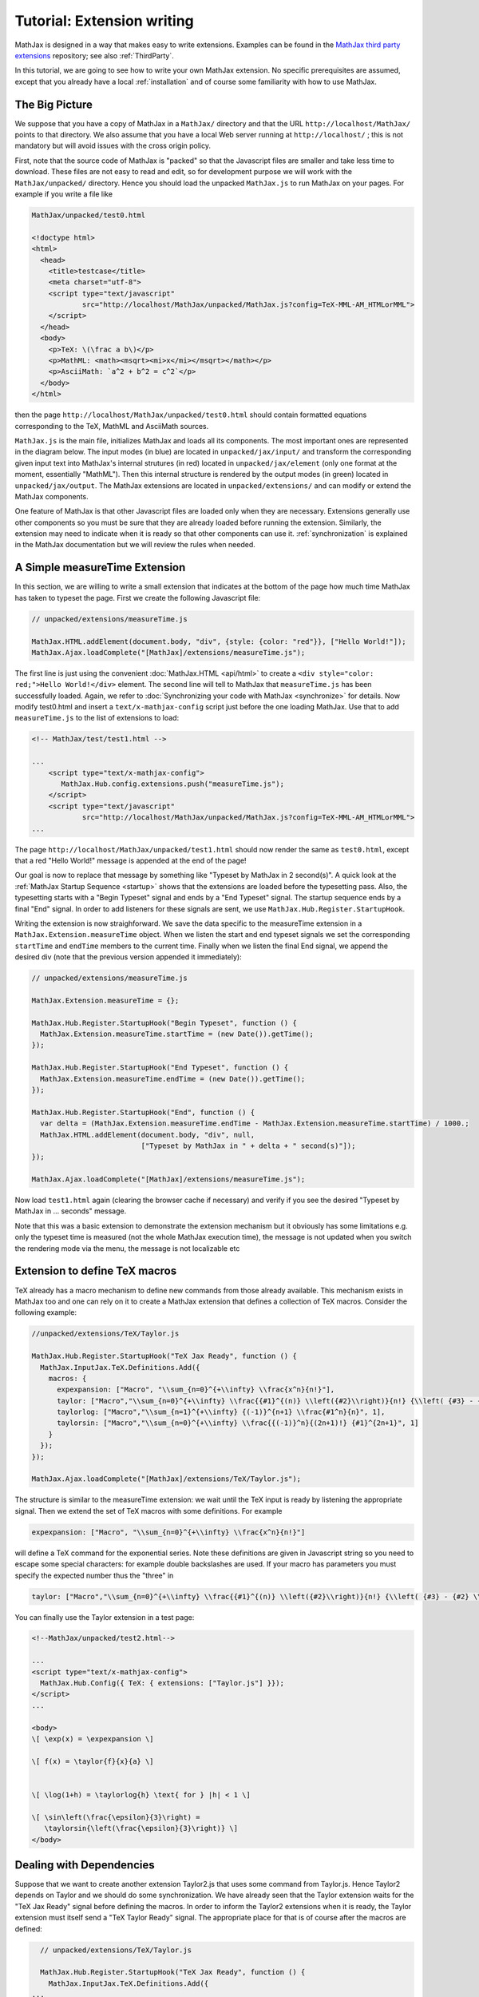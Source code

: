 .. extension-writing:

****************************
Tutorial: Extension writing
****************************

MathJax is designed in a way that makes easy to write extensions.
Examples can be found in the `MathJax third party
extensions <https://github.com/mathjax/MathJax-third-party-extensions>`__
repository; see also :ref:`ThirdParty`.

In this tutorial, we are going to see how to write your own MathJax
extension. No specific prerequisites are assumed, except that you
already have a local :ref:`installation` and of course
some familiarity with how to use MathJax.

The Big Picture
---------------

We suppose that you have a copy of MathJax in a ``MathJax/`` directory
and that the URL ``http://localhost/MathJax/`` points to that directory.
We also assume that you have a local Web server running at
``http://localhost/`` ; this is not mandatory but will avoid issues with
the cross origin policy.

First, note that the source code of MathJax is "packed" so that the
Javascript files are smaller and take less time to download. These files
are not easy to read and edit, so for development purpose we will work
with the ``MathJax/unpacked/`` directory. Hence you should load the
unpacked ``MathJax.js`` to run MathJax on your pages. For example if you
write a file like

.. code-block:: html

       MathJax/unpacked/test0.html

       <!doctype html>
       <html>
         <head>
           <title>testcase</title>
           <meta charset="utf-8">
           <script type="text/javascript"
                   src="http://localhost/MathJax/unpacked/MathJax.js?config=TeX-MML-AM_HTMLorMML">
           </script>
         </head>
         <body>
           <p>TeX: \(\frac a b\)</p>
           <p>MathML: <math><msqrt><mi>x</mi></msqrt></math></p>
           <p>AsciiMath: `a^2 + b^2 = c^2`</p>
         </body>
       </html>

then the page ``http://localhost/MathJax/unpacked/test0.html`` should
contain formatted equations corresponding to the TeX, MathML and
AsciiMath sources.

``MathJax.js`` is the main file, initializes MathJax and loads all its
components. The most important ones are represented in the diagram
below. The input modes (in blue) are located in ``unpacked/jax/input/``
and transform the corresponding given input text into MathJax's internal
strutures (in red) located in ``unpacked/jax/element`` (only one format
at the moment, essentially "MathML"). Then this internal structure is
rendered by the output modes (in green) located in
``unpacked/jax/output``. The MathJax extensions are located in
``unpacked/extensions/`` and can modify or extend the MathJax
components.


.. image:: _static/components.svg
   :width: 50%
   :alt: MathJax components


One feature of MathJax is that other Javascript files are loaded only
when they are necessary. Extensions generally use other components so
you must be sure that they are already loaded before running the
extension. Similarly, the extension may need to indicate when it is
ready so that other components can use it. :ref:`synchronization` is
explained in the MathJax documentation but we will review the rules when
needed.

A Simple measureTime Extension
------------------------------

In this section, we are willing to write a small extension that
indicates at the bottom of the page how much time MathJax has taken to
typeset the page. First we create the following Javascript file:

.. code-block:: javascript

       // unpacked/extensions/measureTime.js

       MathJax.HTML.addElement(document.body, "div", {style: {color: "red"}}, ["Hello World!"]);
       MathJax.Ajax.loadComplete("[MathJax]/extensions/measureTime.js");

The first line is just using the convenient
:doc:`MathJax.HTML <api/html>` to
create a ``<div style="color: red;">Hello World!</div>`` element. The
second line will tell to MathJax that ``measureTime.js`` has been
successfully loaded. Again, we refer to :doc:`Synchronizing your code with
MathJax <synchronize>` for
details. Now modify test0.html and insert a ``text/x-mathjax-config``
script just before the one loading MathJax. Use that to add
``measureTime.js`` to the list of extensions to load:

.. code-block:: html

      <!-- MathJax/test/test1.html -->
      
      ...
          <script type="text/x-mathjax-config">
             MathJax.Hub.config.extensions.push("measureTime.js");
          </script>
          <script type="text/javascript"
                  src="http://localhost/MathJax/unpacked/MathJax.js?config=TeX-MML-AM_HTMLorMML">
      ...

The page ``http://localhost/MathJax/unpacked/test1.html`` should now
render the same as ``test0.html``, except that a red "Hello World!"
message is appended at the end of the page!

Our goal is now to replace that message by something like "Typeset by
MathJax in 2 second(s)". A quick look at the :ref:`MathJax Startup
Sequence <startup>` shows that the
extensions are loaded before the typesetting pass. Also, the typesetting
starts with a "Begin Typeset" signal and ends by a "End Typeset" signal.
The startup sequence ends by a final "End" signal. In order to add
listeners for these signals are sent, we use
``MathJax.Hub.Register.StartupHook``.

Writing the extension is now straighforward. We save the data specific
to the measureTime extension in a ``MathJax.Extension.measureTime``
object. When we listen the start and end typeset signals we set the
corresponding ``startTime`` and ``endTime`` members to the current time.
Finally when we listen the final End signal, we append the desired div
(note that the previous version appended it immediately):

.. code-block:: javascript

      // unpacked/extensions/measureTime.js

      MathJax.Extension.measureTime = {};

      MathJax.Hub.Register.StartupHook("Begin Typeset", function () {
        MathJax.Extension.measureTime.startTime = (new Date()).getTime();
      });
      
      MathJax.Hub.Register.StartupHook("End Typeset", function () {
        MathJax.Extension.measureTime.endTime = (new Date()).getTime();
      });
      
      MathJax.Hub.Register.StartupHook("End", function () {
        var delta = (MathJax.Extension.measureTime.endTime - MathJax.Extension.measureTime.startTime) / 1000.;
        MathJax.HTML.addElement(document.body, "div", null,
                                ["Typeset by MathJax in " + delta + " second(s)"]);
      });
      
      MathJax.Ajax.loadComplete("[MathJax]/extensions/measureTime.js");

Now load ``test1.html`` again (clearing the browser cache if necessary)
and verify if you see the desired "Typeset by MathJax in ... seconds"
message.

Note that this was a basic extension to demonstrate the extension
mechanism but it obviously has some limitations e.g. only the typeset
time is measured (not the whole MathJax execution time), the message is
not updated when you switch the rendering mode via the menu, the message
is not localizable etc

Extension to define TeX macros
------------------------------

TeX already has a macro mechanism to define new commands from those
already available. This mechanism exists in MathJax too and one can rely
on it to create a MathJax extension that defines a collection of TeX
macros. Consider the following example:

.. code-block:: javascript

      //unpacked/extensions/TeX/Taylor.js

      MathJax.Hub.Register.StartupHook("TeX Jax Ready", function () {
        MathJax.InputJax.TeX.Definitions.Add({
          macros: {
            expexpansion: ["Macro", "\\sum_{n=0}^{+\\infty} \\frac{x^n}{n!}"],
            taylor: ["Macro","\\sum_{n=0}^{+\\infty} \\frac{{#1}^{(n)} \\left({#2}\\right)}{n!} {\\left( {#3} - {#2} \\right)}^n", 3],
            taylorlog: ["Macro","\\sum_{n=1}^{+\\infty} {(-1)}^{n+1} \\frac{#1^n}{n}", 1],
            taylorsin: ["Macro","\\sum_{n=0}^{+\\infty} \\frac{{(-1)}^n}{(2n+1)!} {#1}^{2n+1}", 1]
          }
        });
      });
      
      MathJax.Ajax.loadComplete("[MathJax]/extensions/TeX/Taylor.js");

The structure is similar to the measureTime extension: we wait until the
TeX input is ready by listening the appropriate signal. Then we extend
the set of TeX macros with some definitions. For example

.. code-block:: javascript

      expexpansion: ["Macro", "\\sum_{n=0}^{+\\infty} \\frac{x^n}{n!}"]

will define a TeX command for the exponential series. Note these
definitions are given in Javascript string so you need to escape some
special characters: for example double backslashes are used. If your
macro has parameters you must specify the expected number thus the
"three" in

.. code-block:: javascript

      taylor: ["Macro","\\sum_{n=0}^{+\\infty} \\frac{{#1}^{(n)} \\left({#2}\\right)}{n!} {\\left( {#3} - {#2} \\right)}^n", 3],

You can finally use the Taylor extension in a test page:

.. code-block:: html

    <!--MathJax/unpacked/test2.html-->

    ...
    <script type="text/x-mathjax-config">
      MathJax.Hub.Config({ TeX: { extensions: ["Taylor.js"] }});
    </script>
    ...

    <body>
    \[ \exp(x) = \expexpansion \] 

    \[ f(x) = \taylor{f}{x}{a} \]


    \[ \log(1+h) = \taylorlog{h} \text{ for } |h| < 1 \]

    \[ \sin\left(\frac{\epsilon}{3}\right) =
       \taylorsin{\left(\frac{\epsilon}{3}\right)} \]
    </body>

Dealing with Dependencies
-------------------------

Suppose that we want to create another extension Taylor2.js that uses
some command from Taylor.js. Hence Taylor2 depends on Taylor and we
should do some synchronization. We have already seen that the Taylor
extension waits for the "TeX Jax Ready" signal before defining the
macros. In order to inform the Taylor2 extensions when it is ready, the
Taylor extension must itself send a "TeX Taylor Ready" signal. The
appropriate place for that is of course after the macros are defined:

.. code-block:: javascript

      // unpacked/extensions/TeX/Taylor.js

      MathJax.Hub.Register.StartupHook("TeX Jax Ready", function () {
        MathJax.InputJax.TeX.Definitions.Add({
    ...
        });
    MathJax.Hub.Startup.signal.Post("TeX Taylor Ready");
      });
      
      MathJax.Ajax.loadComplete("[MathJax]/extensions/TeX/Taylor.js");

Now define Taylor2.js as follows:

.. code-block:: javascript

      // unpacked/extensions/TeX/Taylor2.js

      MathJax.Hub.Register.StartupHook("TeX Jax Ready", function () {
        MathJax.InputJax.TeX.Definitions.Add({
          macros: {
            sinexpansion: ["Extension", "Taylor"]
          }
        });
      });
      
      MathJax.Hub.Register.StartupHook("TeX Taylor Ready", function () {
        MathJax.Hub.Insert(MathJax.InputJax.TeX.Definitions, {
          macros: {
            sinexpansion: ["Macro", "\\taylorsin{x}"]
          }
        });
      });

      MathJax.Ajax.loadComplete("[MathJax]/extensions/TeX/Taylor2.js");

When the input Jax is ready, ``\sinexpansion`` will be define as a
function that loads the Taylor extension and restarts the processing
afterward. When the Taylor extension is ready, ``\sinexpansion`` becomes
the wanted ``\\taylorsin{x}`` definition. Now, you can use this command
in a test3 page. Note that only only the Taylor2 extension is specified
in the list of extension to load.

.. code-block:: html

    <!--MathJax/unpacked/test3.html-->

    ...
    <script type="text/x-mathjax-config">
      MathJax.Hub.Config({ TeX: { extensions: ["Taylor2.js"] }});
    </script>
    ...

    <body>
    \[ \sin(x) = \sinexpansion \]
    ...

We won't give the details in this tutorial, but note that other MathJax
components have similar methods to stop, wait for an extension and
restart the execution again.

More Advanced Extensions
------------------------

In general, writing more sophisticated extensions require a good
understanding of the MathJax codebase. Although the :doc:`public MathJax
API <api/index>` is available in the
documentation, this is not always the case of the internal code. The
rule of thumb is thus to read the relevant ``jax.js`` files in
``unpacked/jax`` (if necessary the Javascript file they can load too)
and to make your extension redefine or expand the code.

Here is an example. We modify the behavior of ``\frac`` so that the
outermost fractions are drawn normally but those that have a ``\frac``
ancestor are drawn bevelled. We also define a new command ``\bfrac``
that draws bevelled fractions by default. It has an optional parameter
to indicate whether we want a bevelled fraction and can take values
"auto" (like ``\frac``), "true" or "false". One has to read carefully
the TeX parser to understand how this extension is working.

.. code-block:: javascript

      //unpacked/extensions/bevelledFraction.js

      MathJax.Hub.Register.StartupHook("TeX Jax Ready", function () {
        MathJax.InputJax.TeX.Definitions.Add({
          macros: {
            frac: "Frac",
            bfrac: "BFrac"
          }
        }, null, true);
        MathJax.InputJax.TeX.Parse.Augment({
          Frac: function (name) {
      
            var old = this.stack.env.bevelled; this.stack.env.bevelled = true;
            var num = this.ParseArg(name);
            var den = this.ParseArg(name);
            this.stack.env.bevelled = old;
      
            var frac = MathJax.ElementJax.mml.mfrac(num, den);
            frac.bevelled = this.stack.env.bevelled;
            this.Push(frac);
          },
          BFrac: function (name) {
      
            var bevelled = this.GetBrackets(name);
            if (bevelled === "auto")
              bevelled = this.stack.env.bevelled;
            else
              bevelled = (bevelled !== "false");
      
            var old = this.stack.env.bevelled; this.stack.env.bevelled = true;
            var num = this.ParseArg(name);
            var den = this.ParseArg(name);
            this.stack.env.bevelled = old;

            var frac = MathJax.ElementJax.mml.mfrac(num, den);
            frac.bevelled = bevelled;
            this.Push(frac);
          }
        });
      
      });

      MathJax.Ajax.loadComplete("[MathJax]/extensions/TeX/mfracBevelled.js");
      
Again you can use this command in a ``test4`` page. 

.. code-block:: html

    <!--MathJax/unpacked/test4.html-->

    ...
    <script type="text/x-mathjax-config">
      MathJax.Hub.Config({ TeX: { extensions: ["mfracBevelled.js"] }});
    </script>
    ...

    \[ \frac a b \]
    \[ \frac {\frac a b}{\frac c d} \]
    \[ \bfrac a b \]
    \[ \bfrac[true] a b \]
    \[ \bfrac[false] a b \]
    \[ \bfrac[auto] a b \]
    \[ \frac {\bfrac[auto] a b}{\bfrac[false] a b} \]
    \[ \bfrac {\frac a b}{\bfrac[auto] a b} \]

    ...

